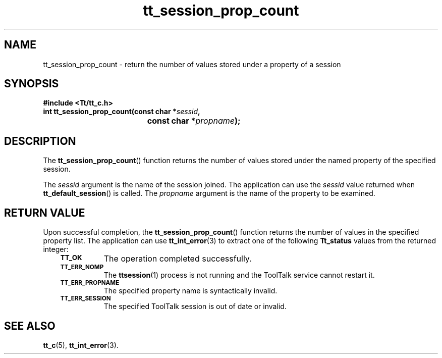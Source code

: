 .de Lc
.\" version of .LI that emboldens its argument
.TP \\n()Jn
\s-1\f3\\$1\f1\s+1
..
.TH tt_session_prop_count 3 "1 March 1996" "ToolTalk 1.3" "ToolTalk Functions"
.BH "1 March 1996"
.\" CDE Common Source Format, Version 1.0.0
.\" (c) Copyright 1993, 1994 Hewlett-Packard Company
.\" (c) Copyright 1993, 1994 International Business Machines Corp.
.\" (c) Copyright 1993, 1994 Sun Microsystems, Inc.
.\" (c) Copyright 1993, 1994 Novell, Inc.
.IX "tt_session_prop_count.3" "" "tt_session_prop_count.3" "" 
.SH NAME
tt_session_prop_count \- return the number of values stored under a property of a session
.SH SYNOPSIS
.ft 3
.nf
#include <Tt/tt_c.h>
.sp 0.5v
.ta \w'int tt_session_prop_count('u
int tt_session_prop_count(const char *\f2sessid\fP,
	const char *\f2propname\fP);
.PP
.fi
.SH DESCRIPTION
The
.BR tt_session_prop_count (\|)
function
returns the number of values stored under the named property of the
specified session.
.PP
The
.I sessid
argument is the name of the session joined.
The application can use the
.I sessid
value returned when
.BR tt_default_session (\|)
is called.
The
.I propname
argument is the name of the property to be examined.
.SH "RETURN VALUE"
Upon successful completion, the
.BR tt_session_prop_count (\|)
function returns the number of values in the specified property list.
The application can use
.BR tt_int_error (3)
to extract one of the following
.B Tt_status
values from the returned integer:
.PP
.RS 3
.nr )J 8
.Lc TT_OK
The operation completed successfully.
.Lc TT_ERR_NOMP
.br
The
.BR ttsession (1)
process is not running and the ToolTalk service cannot restart it.
.Lc TT_ERR_PROPNAME
.br
The specified property name is syntactically invalid.
.Lc TT_ERR_SESSION
.br
The specified ToolTalk session is out of date or invalid.
.PP
.RE
.nr )J 0
.SH "SEE ALSO"
.na
.BR tt_c (5),
.BR tt_int_error (3).

